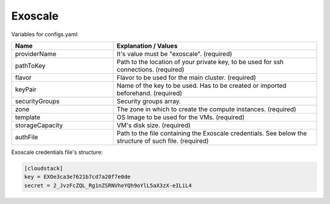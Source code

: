 Exoscale
---------------------------------------------

Variables for configs.yaml:

.. list-table::
   :widths: 25 50
   :header-rows: 1

   * - Name
     - Explanation / Values
   * - providerName
     - It's value must be "exoscale". (required)
   * - pathToKey
     - Path to the location of your private key, to be used for ssh connections. (required)
   * - flavor
     - Flavor to be used for the main cluster. (required)
   * - keyPair
     - Name of the key to be used. Has to be created or imported beforehand. (required)
   * - securityGroups
     - Security groups array.
   * - zone
     - The zone in which to create the compute instances. (required)
   * - template
     - OS Image to be used for the VMs. (required)
   * - storageCapacity
     - VM's disk size. (required)
   * - authFile
     - Path to the file containing the Exoscale credentials. See below the structure of such file. (required)


Exoscale credentials file's structure:

.. code-block:: console

  [cloudstack]
  key = EXOe3ca3e7621b7cd7a20f7e0de
  secret = 2_JvzFcZQL_Rg1nZSRNVheYQh9oYlL5aX3zX-eILiL4

